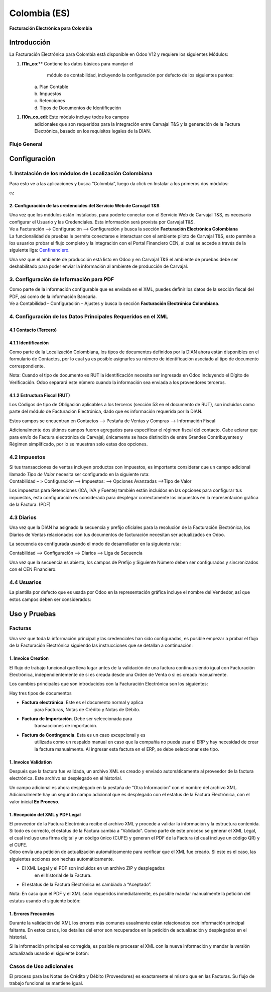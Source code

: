 =============
Colombia (ES)
=============

**Facturación Electrónica para Colombia**

Introducción
============

La Facturación Electrónica para Colombia está disponible en Odoo V12 y
requiere los siguientes Módulos:

1. **l11n_co**:** Contiene los datos básicos para manejar el
       módulo de contabilidad, incluyendo la configuración por defecto
       de los siguientes puntos:

    | a. Plan Contable
    | b. Impuestos
    | c. Retenciones
    | d. Tipos de Documentos de Identificación

1. **l10n_co_edi**: Este módulo incluye todos los campos
       adicionales que son requeridos para la Integración entre Carvajal
       T&S y la generación de la Factura Electrónica, basado en los
       requisitos legales de la DIAN.

Flujo General
-------------

Configuración
=============

1. Instalación de los módulos de Localización Colombiana
--------------------------------------------------------

Para esto ve a las aplicaciones y busca “Colombia”, luego da click en
Instalar a los primeros dos módulos:

cz

2. Configuración de las credenciales del Servicio Web de Carvajal T&S
~~~~~~~~~~~~~~~~~~~~~~~~~~~~~~~~~~~~~~~~~~~~~~~~~~~~~~~~~~~~~~~~~~~~~

| Una vez que los módulos están instalados, para poderte conectar con el
  Servicio Web de Carvajal T&S, es necesario configurar el Usuario y las
  Credenciales. Esta información será provista por Carvajal T&S.
| Ve a Facturación –> Configuración –> Configuración y busca la sección
  **Facturación Electrónica Colombiana**

.. image:: media/colombia_ES02.png
  :align: center

| La funcionalidad de pruebas le permite conectarse e interactuar con el
  ambiente piloto de Carvajal T&S, esto permite a los usuarios probar el
  flujo completo y la integración con el Portal Financiero CEN, al cual
  se accede a través de la siguiente liga: `Cenfinanciero <https://cenflab.cen.biz/site/>`__.

Una vez que el ambiente de producción está listo en Odoo y en Carvajal
T&S el ambiente de pruebas debe ser deshabilitado para poder enviar la
información al ambiente de producción de Carvajal.

3. Configuración de Información para PDF
----------------------------------------

| Como parte de la información configurable que es enviada en el XML,
  puedes definir los datos de la sección fiscal del PDF, así como de la
  información Bancaria.
| Ve a Contabilidad – Configuración – Ajustes y busca la sección
  **Facturación Electrónica Colombiana**.

.. image:: media/colombia_ES03.png
  :align: center

4. Configuración de los Datos Principales Requeridos en el XML
--------------------------------------------------------------

4.1 Contacto (Tercero)
~~~~~~~~~~~~~~~~~~~~~~

4.1.1 Identificación
~~~~~~~~~~~~~~~~~~~~


Como parte de la Localización Colombiana, los tipos de documentos
definidos por la DIAN ahora están disponibles en el formulario de
Contactos, por lo cual ya es posible asignarles su número de
identificación asociado al tipo de documento correspondiente.

.. image:: media/colombia_ES04.png
  :align: center

Nota: Cuando el tipo de documento es RUT la identificación necesita ser
ingresada en Odoo incluyendo el Dígito de Verificación. Odoo separará
este número cuando la información sea enviada a los proveedores
terceros.

4.1.2 Estructura Fiscal (RUT)
~~~~~~~~~~~~~~~~~~~~~~~~~~~~~

Los Códigos de tipo de Obligación aplicables a los terceros (sección 53
en el documento de RUT), son incluidos como parte del módulo de
Facturación Electrónica, dado que es información requerida por la DIAN.

Estos campos se encuentran en Contactos –> Pestaña de Ventas y Compras
–> Información Fiscal

.. image:: media/colombia_ES05.png
  :align: center

Adicionalmente dos últimos campos fueron agregados para especificar el
régimen fiscal del contacto. Cabe aclarar que para envío de Factura
electrónica de Carvajal, únicamente se hace distinción de entre Grandes
Contribuyentes y Régimen simplificado, por lo se muestran solo estas dos
opciones.

4.2 Impuestos
-------------

| Si tus transacciones de ventas incluyen productos con impuestos, es
  importante considerar que un campo adicional llamado *Tipo de Valor*
  necesita ser configurado en la siguiente ruta:
| Contabilidad – > Configuración –> Impuestos: –> Opciones Avanzadas
  –>Tipo de Valor

.. image:: media/colombia_ES06.png
  :align: center

Los impuestos para Retenciones (ICA, IVA y Fuente) también están
incluidos en las opciones para configurar tus impuestos, esta
configuración es considerada para desplegar correctamente los impuestos
en la representación gráfica de la Factura. (PDF)

.. image:: media/colombia_ES07.png
  :align: center

4.3 Diarios
-----------

Una vez que la DIAN ha asignado la secuencia y prefijo oficiales para la
resolución de la Facturación Electrónica, los Diarios de Ventas
relacionados con tus documentos de facturación necesitan ser
actualizados en Odoo.

La secuencia es configurada usando el modo de desarrollador en la
siguiente ruta:

Contabilidad –> Configuración –> Diarios –> Liga de Secuencia

.. image:: media/colombia_ES08.png
  :align: center

Una vez que la secuencia es abierta, los campos de Prefijo y Siguiente
Número deben ser configurados y sincronizados con el CEN Financiero.

.. image:: media/colombia_ES09.png
  :align: center

4.4 Usuarios
------------

La plantilla por defecto que es usada por Odoo en la representación
gráfica incluye el nombre del Vendedor, así que estos campos deben ser
considerados:

.. image:: media/colombia_ES10.png
  :align: center

Uso y Pruebas
=============

Facturas
--------

Una vez que toda la información principal y las credenciales han sido
configuradas, es posible empezar a probar el flujo de la Facturación
Electrónica siguiendo las instrucciones que se detallan a continuación:

1. Invoice Creation
~~~~~~~~~~~~~~~~~~~

El flujo de trabajo funcional que lleva lugar antes de la validación de
una factura continua siendo igual con Facturación Electrónica,
independientemente de si es creada desde una Orden de Venta o si es
creado manualmente.

Los cambios principales que son introducidos con la Facturación
Electrónica son los siguientes:

Hay tres tipos de documentos

-  **Factura electrónica**. Este es el documento normal y aplica
       para Facturas, Notas de Crédito y Notas de Débito.

-  **Factura de Importación**. Debe ser seleccionada para
       transacciones de importación.

-  **Factura de Contingencia**. Esta es un caso excepcional y es
       utilizada como un respaldo manual en caso que la compañía no
       pueda usar el ERP y hay necesidad de crear la factura
       manualmente. Al ingresar esta factura en el ERP, se debe
       seleccionar este tipo.

.. image:: media/colombia_ES11.png
  :align: center

1. Invoice Validation
~~~~~~~~~~~~~~~~~~~~~

Después que la factura fue validada, un archivo XML es creado y enviado
automáticamente al proveedor de la factura electrónica. Este archivo es
desplegado en el historial.

.. image:: media/colombia_ES12.png
  :align: center

Un campo adicional es ahora desplegado en la pestaña de “Otra
Información” con el nombre del archivo XML. Adicionalmente hay un
segundo campo adicional que es desplegado con el estatus de la Factura
Electrónica, con el valor inicial **En Proceso**.

.. image:: media/colombia_ES13.png
  :align: center

1. Recepción del XML y PDF Legal
~~~~~~~~~~~~~~~~~~~~~~~~~~~~~~~~

| El proveedor de la Factura Electrónica recibe el archivo XML y procede
  a validar la información y la estructura contenida. Si todo es
  correcto, el estatus de la Factura cambia a “Validado”. Como parte de
  este proceso se generar el XML Legal, el cual incluye una firma
  digital y un código único (CUFE) y generan el PDF de la Factura (el
  cual incluye un código QR) y el CUFE.

| Odoo envía una petición de actualización automáticamente para
  verificar que el XML fue creado. Si este es el caso, las siguientes
  acciones son hechas automáticamente.

-  El XML Legal y el PDF son incluidos en un archivo ZIP y desplegados
       en el historial de la Factura.

.. image:: media/colombia_ES14.png
  :align: center

-  El estatus de la Factura Electrónica es cambiado a “Aceptado”.

.. image:: media/colombia_ES15.png
  :align: center

Nota: En caso que el PDF y el XML sean requeridos inmediatamente, es
posible mandar manualmente la petición del estatus usando el siguiente
botón:

.. image:: media/colombia_ES16.png
  :align: center

1. Errores Frecuentes
~~~~~~~~~~~~~~~~~~~~~

Durante la validación del XML los errores más comunes usualmente están
relacionados con información principal faltante. En estos casos, los
detalles del error son recuperados en la petición de actualización y
desplegados en el historial.

.. image:: media/colombia_ES17.png
  :align: center

Si la información principal es corregida, es posible re procesar el XML
con la nueva información y mandar la versión actualizada usando el
siguiente botón:

.. image:: media/colombia_ES18.png
  :align: center

.. image:: media/colombia_ES19.png
  :align: center

Casos de Uso adicionales
------------------------

El proceso para las Notas de Crédito y Débito (Proveedores) es
exactamente el mismo que en las Facturas. Su flujo de trabajo funcional
se mantiene igual.
